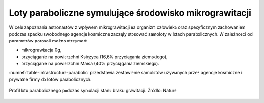 Loty paraboliczne symulujące środowisko mikrograwitacji
=======================================================
W celu zapoznania astronautów z wpływem mikrograwitacji na organizm człowieka oraz specyficznym zachowaniem podczas spadku swobodnego agencje kosmiczne zaczęły stosować samoloty w lotach parabolicznych. W zależności od parametrów paraboli można otrzymać:

- mikrograwitacja 0g,
- przyciąganie na powierzchni Księżyca (16,6% przyciągania ziemskiego),
- przyciąganie na powierzchni Marsa (40% przyciągania ziemskiego).

:numref:`table-infrastructure-parabolic` przedstawia zestawienie samolotów używanych przez agencje kosmiczne i prywatne firmy do lotów parabolicznych.

.. figure:: img/infrastructure-parabolic-profile.jpg
    :name: figure-infrastructure-parabolic-profile
    :scale: 75%
    :align: center

    Profil lotu parabolicznego podczas symulacji stanu braku grawitacji. Źródło: Nature

.. csv-table:: Zestawienie samolotów używanych do lotów parabolicznych
    :name: table-infrastructure-parabolic
    :file: data/infrastructure-parabolic.csv
    :header-rows: 1
